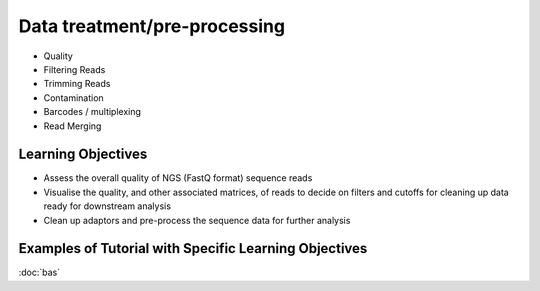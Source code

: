 =============================
Data treatment/pre-processing
=============================

* Quality
* Filtering Reads
* Trimming Reads
* Contamination
* Barcodes / multiplexing
* Read Merging

Learning Objectives
-------------------
* Assess the overall quality of NGS (FastQ format) sequence reads
* Visualise the quality, and other associated matrices, of reads to decide on filters and cutoffs for cleaning up data ready for downstream analysis
* Clean up adaptors and pre-process the sequence data for further analysis

Examples of Tutorial with Specific Learning Objectives
------------------------------------------------------
:doc:`bas`
